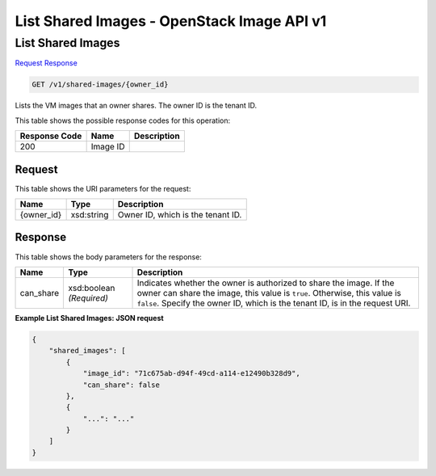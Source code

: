 =============================================================================
List Shared Images -  OpenStack Image API v1
=============================================================================

List Shared Images
~~~~~~~~~~~~~~~~~~~~~~~~~

`Request <GET_list_shared_images_v1_shared-images_owner_id_.rst#request>`__
`Response <GET_list_shared_images_v1_shared-images_owner_id_.rst#response>`__

.. code-block:: javascript

    GET /v1/shared-images/{owner_id}

Lists the VM images that an owner shares. The owner ID is the tenant ID.



This table shows the possible response codes for this operation:


+--------------------------+-------------------------+-------------------------+
|Response Code             |Name                     |Description              |
+==========================+=========================+=========================+
|200                       |Image ID                 |                         |
+--------------------------+-------------------------+-------------------------+


Request
^^^^^^^^^^^^^^^^^

This table shows the URI parameters for the request:

+--------------------------+-------------------------+-------------------------+
|Name                      |Type                     |Description              |
+==========================+=========================+=========================+
|{owner_id}                |xsd:string               |Owner ID, which is the   |
|                          |                         |tenant ID.               |
+--------------------------+-------------------------+-------------------------+








Response
^^^^^^^^^^^^^^^^^^


This table shows the body parameters for the response:

+--------------------------+-------------------------+-------------------------+
|Name                      |Type                     |Description              |
+==========================+=========================+=========================+
|can_share                 |xsd:boolean *(Required)* |Indicates whether the    |
|                          |                         |owner is authorized to   |
|                          |                         |share the image. If the  |
|                          |                         |owner can share the      |
|                          |                         |image, this value is     |
|                          |                         |``true``. Otherwise,     |
|                          |                         |this value is ``false``. |
|                          |                         |Specify the owner ID,    |
|                          |                         |which is the tenant ID,  |
|                          |                         |is in the request URI.   |
+--------------------------+-------------------------+-------------------------+





**Example List Shared Images: JSON request**


.. code::

    {
        "shared_images": [
            {
                "image_id": "71c675ab-d94f-49cd-a114-e12490b328d9",
                "can_share": false
            },
            {
                "...": "..."
            }
        ]
    }
    

